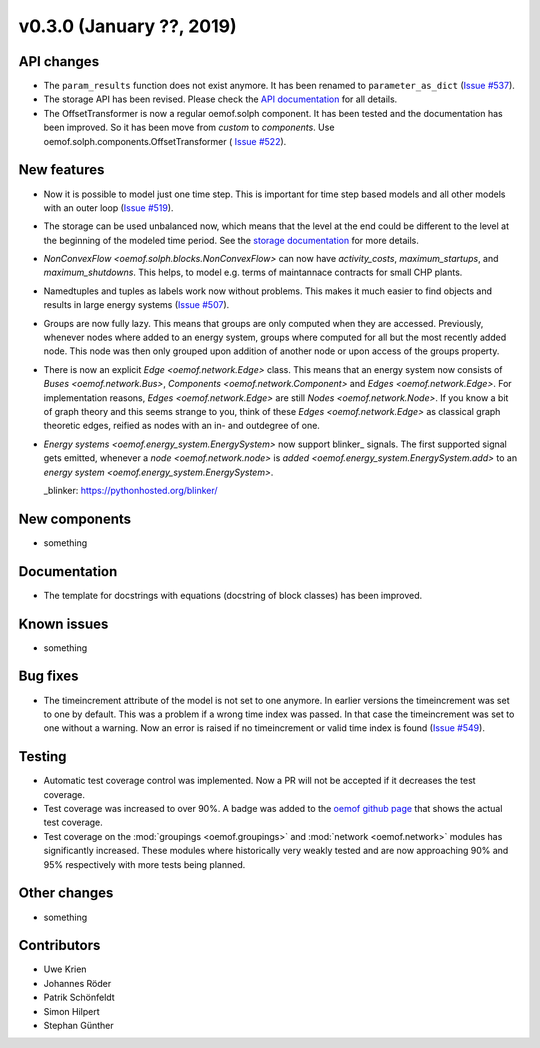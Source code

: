 v0.3.0 (January ??, 2019)
++++++++++++++++++++++++++


API changes
###########

* The ``param_results`` function does not exist anymore. It has been renamed to
  ``parameter_as_dict`` (`Issue #537 <https://github.com/oemof/oemof/
  issues/537>`_).

* The storage API has been revised. Please check the
  `API documentation <https://oemof.readthedocs.io/en/stable/api/
  oemof.solph.html#oemof.solph.components.GenericStorage>`_ for all details.

* The OffsetTransformer is now a regular oemof.solph component. It has been
  tested and the documentation has been improved. So it has been move from
  *custom* to *components*. Use oemof.solph.components.OffsetTransformer (
  `Issue #522 <https://github.com/oemof/oemof/issues/522>`_).

New features
############

* Now it is possible to model just one time step. This is important for time
  step based models and all other models with an outer loop
  (`Issue #519 <https://github.com/oemof/oemof/issues/519>`_).

* The storage can be used unbalanced now, which means that the level at the end
  could be different to the level at the beginning of the modeled time period.
  See the `storage documentation <https://oemof.readthedocs.io/en/stable/
  oemof_solph.html#genericstorage-component>`_ for more details.

* `NonConvexFlow <oemof.solph.blocks.NonConvexFlow>` can now have
  `activity_costs`, `maximum_startups`, and `maximum_shutdowns`.
  This helps, to model e.g. terms of maintannace contracts for small CHP plants.

* Namedtuples and tuples as labels work now without problems. This makes it
  much easier to find objects and results in large energy systems
  (`Issue #507 <https://github.com/oemof/oemof/issues/507>`_).

* Groups are now fully lazy. This means that groups are only computed
  when they are accessed. Previously, whenever nodes where added to an
  energy system, groups where computed for all but the most recently
  added node. This node was then only grouped upon addition of another
  node or upon access of the groups property.

* There is now an explicit `Edge <oemof.network.Edge>` class. This means
  that an energy system now consists of `Buses <oemof.network.Bus>`,
  `Components <oemof.network.Component>` and `Edges <oemof.network.Edge>`.
  For implementation reasons, `Edges <oemof.network.Edge>` are still
  `Nodes <oemof.network.Node>`. If you know a bit of graph theory and
  this seems strange to you, think of these `Edges <oemof.network.Edge>`
  as classical graph theoretic edges, reified as nodes with an in- and
  outdegree of one.

* `Energy systems <oemof.energy_system.EnergySystem>` now support blinker_
  signals. The first supported signal gets emitted, whenever a `node
  <oemof.network.node>` is `added <oemof.energy_system.EnergySystem.add>` to an
  `energy system <oemof.energy_system.EnergySystem>`.

  _blinker: https://pythonhosted.org/blinker/

New components
##############

* something

Documentation
#############

* The template for docstrings with equations (docstring of block classes) has
  been improved.

Known issues
############

* something

Bug fixes
#########

* The timeincrement attribute of the model is not set to one anymore.
  In earlier versions the timeincrement was set to one by default. This was a
  problem if a wrong time index was passed. In that case the timeincrement
  was set to one without a warning. Now an error is raised if no
  timeincrement or valid time index is found
  (`Issue #549 <https://github.com/oemof/oemof/issues/549>`_).

Testing
#######

* Automatic test coverage control was implemented. Now a PR will not be
  accepted if it decreases the test coverage.
* Test coverage was increased to over 90%. A badge was added to the
  `oemof github page <https://github.com/oemof/oemof>`_ that shows the
  actual test coverage.
* Test coverage on the :mod:`groupings <oemof.groupings>` and :mod:`network
  <oemof.network>` modules has significantly increased. These modules where
  historically very weakly tested and are now approaching 90% and 95%
  respectively with more tests being planned.

Other changes
#############

* something

Contributors
############

* Uwe Krien
* Johannes Röder
* Patrik Schönfeldt
* Simon Hilpert
* Stephan Günther
